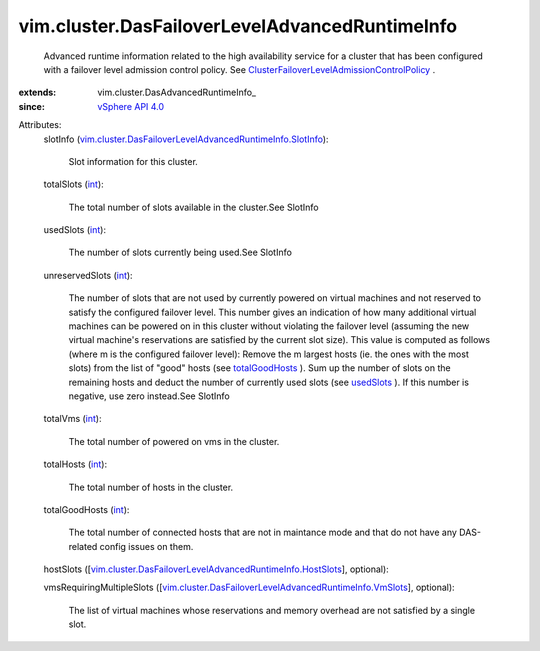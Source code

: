 
vim.cluster.DasFailoverLevelAdvancedRuntimeInfo
===============================================
  Advanced runtime information related to the high availability service for a cluster that has been configured with a failover level admission control policy. See `ClusterFailoverLevelAdmissionControlPolicy <vim/cluster/FailoverLevelAdmissionControlPolicy.rst>`_ .
:extends: vim.cluster.DasAdvancedRuntimeInfo_
:since: `vSphere API 4.0 <vim/version.rst#vimversionversion5>`_

Attributes:
    slotInfo (`vim.cluster.DasFailoverLevelAdvancedRuntimeInfo.SlotInfo <vim/cluster/DasFailoverLevelAdvancedRuntimeInfo/SlotInfo.rst>`_):

       Slot information for this cluster.
    totalSlots (`int <https://docs.python.org/2/library/stdtypes.html>`_):

       The total number of slots available in the cluster.See SlotInfo
    usedSlots (`int <https://docs.python.org/2/library/stdtypes.html>`_):

       The number of slots currently being used.See SlotInfo
    unreservedSlots (`int <https://docs.python.org/2/library/stdtypes.html>`_):

       The number of slots that are not used by currently powered on virtual machines and not reserved to satisfy the configured failover level. This number gives an indication of how many additional virtual machines can be powered on in this cluster without violating the failover level (assuming the new virtual machine's reservations are satisfied by the current slot size). This value is computed as follows (where m is the configured failover level): Remove the m largest hosts (ie. the ones with the most slots) from the list of "good" hosts (see `totalGoodHosts <vim/cluster/DasFailoverLevelAdvancedRuntimeInfo.rst#totalGoodHosts>`_ ). Sum up the number of slots on the remaining hosts and deduct the number of currently used slots (see `usedSlots <vim/cluster/DasFailoverLevelAdvancedRuntimeInfo.rst#usedSlots>`_ ). If this number is negative, use zero instead.See SlotInfo
    totalVms (`int <https://docs.python.org/2/library/stdtypes.html>`_):

       The total number of powered on vms in the cluster.
    totalHosts (`int <https://docs.python.org/2/library/stdtypes.html>`_):

       The total number of hosts in the cluster.
    totalGoodHosts (`int <https://docs.python.org/2/library/stdtypes.html>`_):

       The total number of connected hosts that are not in maintance mode and that do not have any DAS-related config issues on them.
    hostSlots ([`vim.cluster.DasFailoverLevelAdvancedRuntimeInfo.HostSlots <vim/cluster/DasFailoverLevelAdvancedRuntimeInfo/HostSlots.rst>`_], optional):

    vmsRequiringMultipleSlots ([`vim.cluster.DasFailoverLevelAdvancedRuntimeInfo.VmSlots <vim/cluster/DasFailoverLevelAdvancedRuntimeInfo/VmSlots.rst>`_], optional):

       The list of virtual machines whose reservations and memory overhead are not satisfied by a single slot.
